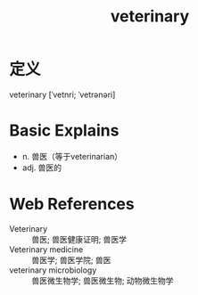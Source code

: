 #+title: veterinary
#+roam_tags:英语单词

* 定义
  
veterinary [ˈvetnri; ˈvetrənəri]

* Basic Explains
- n. 兽医（等于veterinarian）
- adj. 兽医的

* Web References
- Veterinary :: 兽医; 兽医健康证明; 兽医学
- Veterinary medicine :: 兽医学; 兽医学院; 兽医
- veterinary microbiology :: 兽医微生物学; 兽医微生物; 动物微生物学
